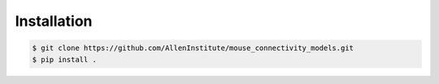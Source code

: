 .. highlight:: shell

===============
Installation
===============

.. code-block:: console

    $ git clone https://github.com/AllenInstitute/mouse_connectivity_models.git
    $ pip install .

